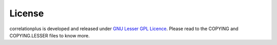 License
=======
correlationplus is developed and released under `GNU Lesser GPL Licence <https://www.gnu.org/licenses/lgpl-3.0.txt>`_.
Please read to the COPYING and COPYING.LESSER files to know more.
